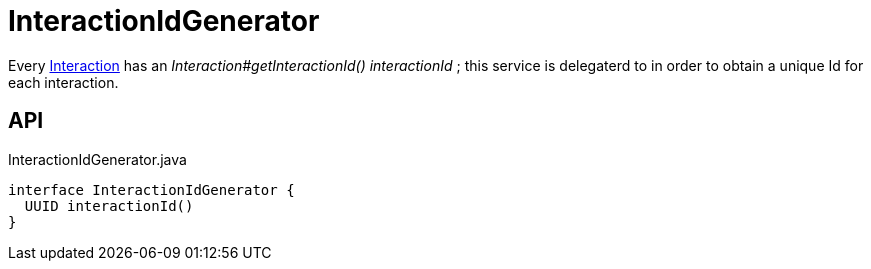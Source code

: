 = InteractionIdGenerator
:Notice: Licensed to the Apache Software Foundation (ASF) under one or more contributor license agreements. See the NOTICE file distributed with this work for additional information regarding copyright ownership. The ASF licenses this file to you under the Apache License, Version 2.0 (the "License"); you may not use this file except in compliance with the License. You may obtain a copy of the License at. http://www.apache.org/licenses/LICENSE-2.0 . Unless required by applicable law or agreed to in writing, software distributed under the License is distributed on an "AS IS" BASIS, WITHOUT WARRANTIES OR  CONDITIONS OF ANY KIND, either express or implied. See the License for the specific language governing permissions and limitations under the License.

Every xref:refguide:applib:index/services/iactn/Interaction.adoc[Interaction] has an _Interaction#getInteractionId() interactionId_ ; this service is delegaterd to in order to obtain a unique Id for each interaction.

== API

[source,java]
.InteractionIdGenerator.java
----
interface InteractionIdGenerator {
  UUID interactionId()
}
----


